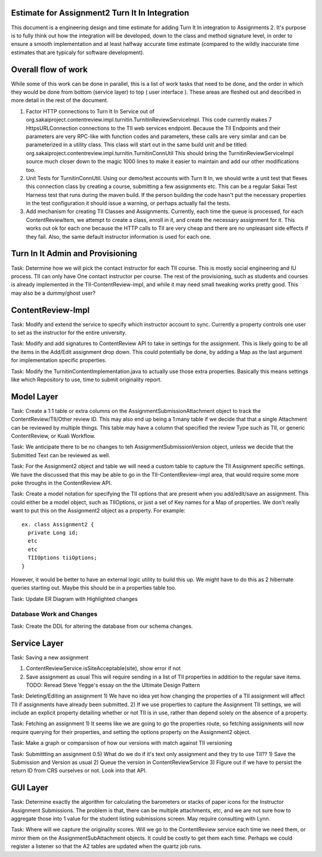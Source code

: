 Estimate for Assignment2 Turn It In Integration
===============================================

This document is a engineering design and time estimate for adding Turn It In
integration to Assignments 2. It's purpose is to fully think out how the 
integration will be developed, down to the class and method signature level,
in order to ensure a smooth implementation and at least halfway accurate
time estimate (compared to the wildly inaccurate time estimates that are 
typicaly for software development).

Overall flow of work
====================

While some of this work can be done in parallel, this is a list of work
tasks that need to be done, and the order in which they would be done from
bottom (service layer) to top ( user interface ).  These areas are fleshed 
out and described in more detail in the rest of the document.

1. Factor HTTP connections to Turn It In Service out of 
   org.sakaiproject.contentreview.impl.turnitin.TurnitinReviewServiceImpl.
   This code currently makes 7 HttpsURLConnection connections to the TII
   web services endpoint. Because the TII Endpoints and their parameters
   are very RPC-like with function codes and parameters, these calls are
   very similar and can be parameterized in a utility class.  This class 
   will start out in the same build unit and be titled:
   org.sakaiproject.contentreview.impl.turnitin.TurnitinConnUtil
   This should bring the TurnitinReviewServiceImpl source much closer down
   to the magic 1000 lines to make it easier to maintain and add our other
   modifications too.
#. Unit Tests for TurnitinConnUtil.
   Using our demo/test accounts with Turn It In, we should write a unit test
   that flexes this connection class by creating a course, submitting a few
   assignments etc. This can be a regular Sakai Test Harness test that
   runs during the maven build. If the person building the code hasn't put 
   the necessary properties in the test configuration it should issue a warning,
   or perhaps actually fail the tests.
#. Add mechanism for creating TII Classes and Assignments.
   Currently, each time the queue is processed, for each ContentReviewItem,
   we attempt to create a class, enroll in it, and create the necessary 
   assignment for it. This works out ok for each one because the HTTP calls
   to TII are very cheap and there are no unpleasant side effects if they fail.
   Also, the same default instructor information is used for each one.


Turn In It Admin and Provisioning
=================================

Task: Determine how we will pick the contact instructor for each TII course. This
is mostly social engineering and IU process. TII can only have One contact instructor
per course.  The rest of the provisioning, such as students and courses is already
implemented in the TII-ContentReview-impl, and while it may need small tweaking
works pretty good. This may also be a dummy/ghost user?

ContentReview-Impl
==================

Task: Modify and extend the service to specify which instructor account to sync.
Currently a property controls one user to set as the instructor for the entire 
university.

Task: Modify and add signatures to ContentReview API to take in settings for the assignment.
This is likely going to be all the items in the Add/Edit assignment drop down.  This could
potentially be done, by adding a Map as the last argument for implementation specific 
properties.

Task: Modify the TurnitinContentImplementation.java to actually use those extra properties.
Basically this means settings like which Repository to use, time to submit originality report.

Model Layer
===========

Task:  Create a 1:1 table or extra columns on the AssignmentSubmissionAttachment
object to track the ContentReview/TII/Other review ID. This may also end up being
a 1:many table if we decide that that a single Attachment can be reviewed by 
multiple things.  This table may have a column that specified the review Type
such as TII, or generic ContentReview, or Kuali Workflow.

Task: We anticipate there to be no changes to teh AssignmentSubmissionVersion object, 
unless we decide that the Submitted Text can be reviewed as well.

Task: For the Assignment2 object and table we will need a custom table to capture
the TII Assignment specific settings. We have the discussed that this may be able to 
go in the TII-ContentReview-impl area, that would require some more poke throughs in the
ContentReview API.

Task: Create a model notation for specifying the TII options that are present when you add/edit/save
an assignment.  This could either be a model object, such as TIIOptions, or just a set of Key names
for a Map of properties.  We don't really want to put this on the Assignment2 object as a property. For example: 

::

  ex. class Assignment2 {
    private Long id;
    etc
    etc
    TIIOptions tiiOptions;
  }

However, it would be better to have an external logic utility to build this up. We might have to do this
as 2 hibernate queries starting out. Maybe this should be in a properties table too.

Task: Update ER Diagram with Highlighted changes

Database Work and Changes
-------------------------

Task: Create the DDL for altering the database from our schema changes.

Service Layer
=============

Task: Saving a new assignment

1. ContentReviewService.isSiteAcceptable(site), show error if not
2. Save assignment as usual
   This will require sending in a list of TII properties in addition to the regular save items.
   TODO: Reread Steve Yegge's essay on the the Ultimate Design Pattern

Task: Deleting/Editing an assignment
1) We have no idea yet how changing the properties of a TII assignment will affect TII if assignments
have already been submitted.
2) If we use properties to capture the Assignment TII settings, we will include an explicit property detailing
whether or not TII is in use, rather than depend solely on the absence of a property.

Task: Fetching an assignment
1) It seems like we are going to go the properties route, so fetching assignments will now require
querying for their properties, and setting the options property on the Assignment2 object. 

Task: Make a graph or comparsison of how our versions with match against TII versioning

Task: Submittting an assignment
0.5) What do we do if it's text only assignment and they try to use TII??
1) Save the Submission and Version as usual
2) Queue the version in ContentReviewService
3) Figure out if we have to persist the return ID from CRS ourselves or not. Look into that API.


GUI Layer
=========

Task: Determine exactly the algorithm for calculating the barometers or stacks of
paper icons for the Instructor Assignment Submissions. The problem is that, there can
be multiple attachments, etc, and we are not sure how to aggregate those into 1 
value for the student listing submissions screen. May require consulting with Lynn.


Task: Where will we capture the originality scores. Will we go to the ContentReview 
service each time we need them, or mirror them on the AssignmentSubAttachment objects.
It could be costly to get them each time. Perhaps we could register a listener so that
the A2 tables are updated when the quartz job runs.
